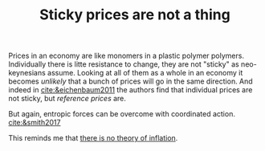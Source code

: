 :PROPERTIES:
:ID:       9b161808-e82a-44f6-adf3-2a7bb57210bf
:END:
#+TITLE: Sticky prices are not a thing
#+CREATED: [2022-01-16 Sun 20:38]
#+LAST_MODIFIED: [2022-01-16 Sun 21:17]

Prices in an economy are like monomers in a plastic polymer polymers. Individually there is litte resistance to change, they are not "sticky" as neo-keynesians assume. Looking at all of them as a whole in an economy it becomes /unlikely/ that a bunch of prices will go in the same direction. And indeed in [[cite:&eichenbaum2011]] the authors find that individual prices are not sticky, but /reference prices/ are.

But again, entropic forces can be overcome with coordinated action. [[cite:&smith2017]]

This reminds me that [[id:fed1b560-0477-4429-8d96-6ea6bff6b726][there is no theory of inflation]].
